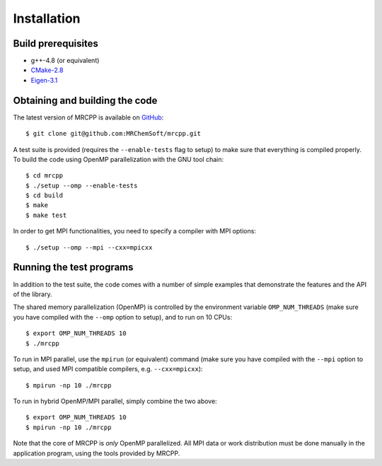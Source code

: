 ============
Installation
============


-------------------
Build prerequisites
-------------------

* g++-4.8 (or equivalent)
* `CMake-2.8 <http://cmake.org>`_
* `Eigen-3.1 <http://eigen.tuxfamily.org>`_


-------------------------------
Obtaining and building the code
-------------------------------

The latest version of MRCPP is available on `GitHub
<http://github.com/MRChemSoft/mrcpp>`_::

    $ git clone git@github.com:MRChemSoft/mrcpp.git

A test suite is provided (requires the ``--enable-tests`` flag to setup) to make
sure that everything is compiled properly. To build the code using OpenMP
parallelization with the GNU tool chain::

    $ cd mrcpp
    $ ./setup --omp --enable-tests
    $ cd build
    $ make
    $ make test

In order to get MPI functionalities, you need to specify a compiler with MPI
options::

    $ ./setup --omp --mpi --cxx=mpicxx


-------------------------
Running the test programs
-------------------------

In addition to the test suite, the code comes with a number of simple examples
that demonstrate the features and the API of the library.

The shared memory parallelization (OpenMP) is controlled by the environment
variable ``OMP_NUM_THREADS`` (make sure you have compiled with the ``--omp``
option to setup), and to run on 10 CPUs::

    $ export OMP_NUM_THREADS 10
    $ ./mrcpp

To run in MPI parallel, use the ``mpirun`` (or equivalent) command (make sure
you have compiled with the ``--mpi`` option to setup, and used MPI compatible
compilers, e.g. ``--cxx=mpicxx``)::

    $ mpirun -np 10 ./mrcpp

To run in hybrid OpenMP/MPI parallel, simply combine the two above::

    $ export OMP_NUM_THREADS 10
    $ mpirun -np 10 ./mrcpp

Note that the core of MRCPP is *only* OpenMP parallelized. All MPI data or work
distribution must be done manually in the application program, using the tools
provided by MRCPP.

